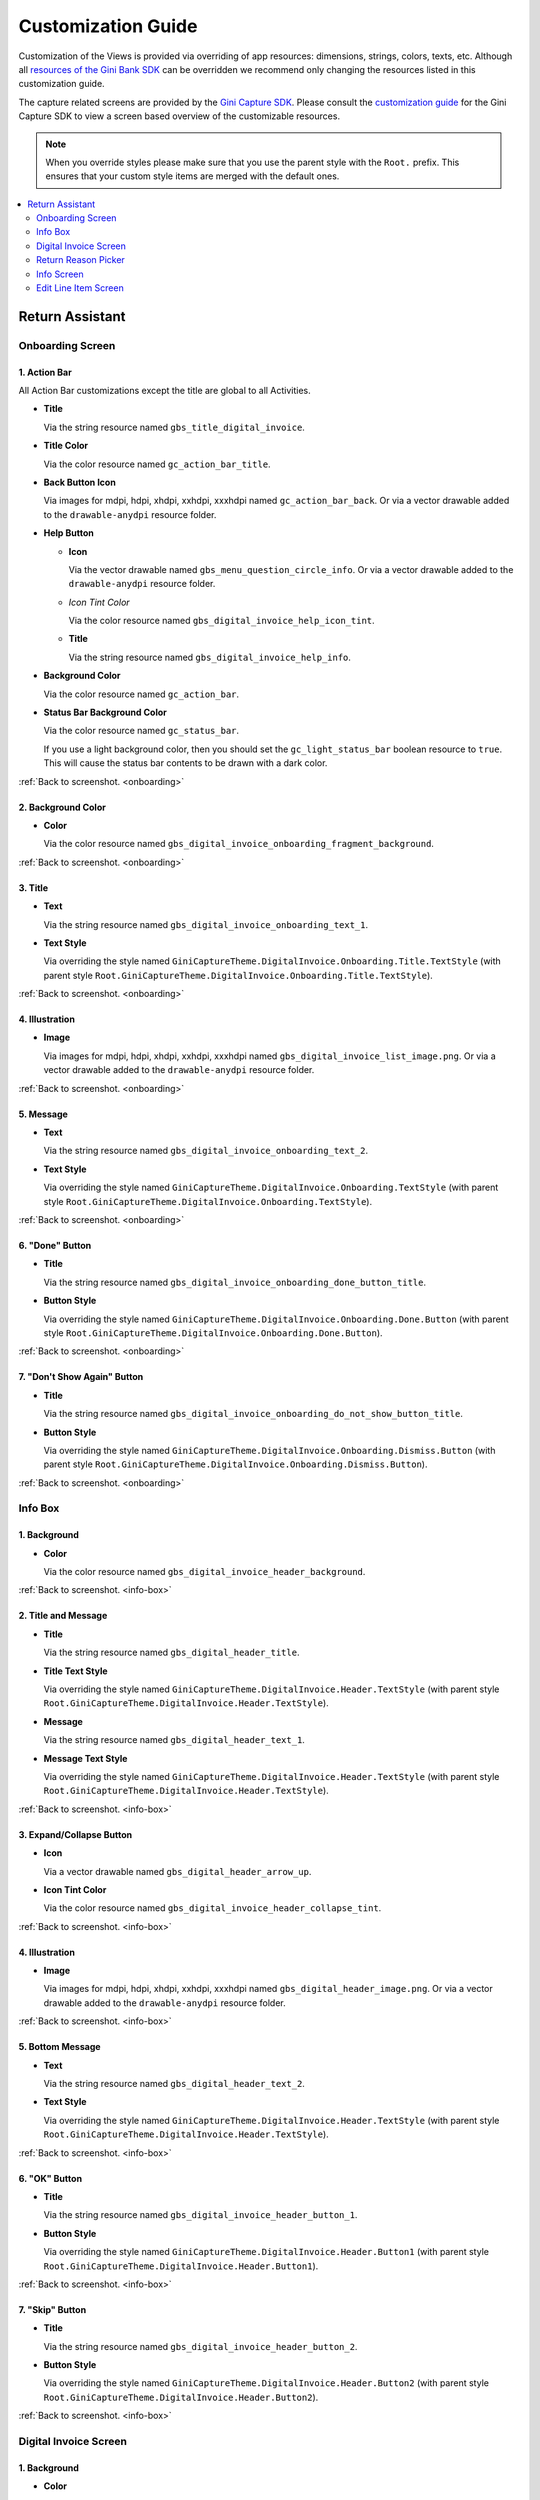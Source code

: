 Customization Guide
===================

Customization of the Views is provided via overriding of app resources: dimensions, strings, colors, texts, etc.
Although all `resources of the Gini Bank SDK
<https://github.com/gini/gini-mobile-android/tree/main/bank-sdk/sdk/src/main/res>`_ can be overridden we recommend only
changing the resources listed in this customization guide.

The capture related screens are provided by the `Gini Capture SDK
<https://github.com/gini/gini-mobile-android/tree/main/capture-sdk>`_. Please consult the `customization guide
<https://developer.gini.net/gini-mobile-android/capture-sdk/sdk/html/customization-guide.html>`_ for the Gini Capture
SDK to view a screen based overview of the customizable resources.

.. note::
  
    When you override styles please make sure that you use the parent style with the ``Root.`` prefix. This ensures 
    that your custom style items are merged with the default ones.


.. contents::
   :depth: 2
   :local:


Return Assistant
----------------

.. _onboarding:

Onboarding Screen
~~~~~~~~~~~~~~~~~

.. figure:: _static/customization/Return-Assistant-Onboarding.png
   :figwidth: 324

1. Action Bar
^^^^^^^^^^^^^

All Action Bar customizations except the title are global to all Activities.

- **Title**

  Via the string resource named ``gbs_title_digital_invoice``.

- **Title Color**

  Via the color resource named ``gc_action_bar_title``.

- **Back Button Icon**

  Via images for mdpi, hdpi, xhdpi, xxhdpi, xxxhdpi named ``gc_action_bar_back``.
  Or via a vector drawable added to the ``drawable-anydpi`` resource folder.

- **Help Button**

  - **Icon**

    Via the vector drawable named ``gbs_menu_question_circle_info``.
    Or via a vector drawable added to the ``drawable-anydpi`` resource folder.

  - *Icon Tint Color*

    Via the color resource named ``gbs_digital_invoice_help_icon_tint``.

  - **Title**

    Via the string resource named ``gbs_digital_invoice_help_info``.

- **Background Color**

  Via the color resource named ``gc_action_bar``.

- **Status Bar Background Color**

  Via the color resource named ``gc_status_bar``.

  If you use a light background color, then you should set the ``gc_light_status_bar`` boolean
  resource to ``true``. This will cause the status bar contents to be drawn with a dark color.

:ref:`Back to screenshot. <onboarding>`

2. Background Color
^^^^^^^^^^^^^^^^^^^

- **Color**

  Via the color resource named ``gbs_digital_invoice_onboarding_fragment_background``.

:ref:`Back to screenshot. <onboarding>`

3. Title
^^^^^^^^

- **Text**

  Via the string resource named ``gbs_digital_invoice_onboarding_text_1``.

- **Text Style**

  Via overriding the style named ``GiniCaptureTheme.DigitalInvoice.Onboarding.Title.TextStyle`` (with
  parent style ``Root.GiniCaptureTheme.DigitalInvoice.Onboarding.Title.TextStyle``).

:ref:`Back to screenshot. <onboarding>`

4. Illustration
^^^^^^^^^^^^^^^

- **Image**

  Via images for mdpi, hdpi, xhdpi, xxhdpi, xxxhdpi named ``gbs_digital_invoice_list_image.png``.
  Or via a vector drawable added to the ``drawable-anydpi`` resource folder.

:ref:`Back to screenshot. <onboarding>`

5. Message
^^^^^^^^^^

- **Text**

  Via the string resource named ``gbs_digital_invoice_onboarding_text_2``.

- **Text Style**

  Via overriding the style named ``GiniCaptureTheme.DigitalInvoice.Onboarding.TextStyle`` (with
  parent style ``Root.GiniCaptureTheme.DigitalInvoice.Onboarding.TextStyle``).

:ref:`Back to screenshot. <onboarding>`

6. "Done" Button
^^^^^^^^^^^^^^^^^^^^

- **Title**

  Via the string resource named ``gbs_digital_invoice_onboarding_done_button_title``.

- **Button Style**

  Via overriding the style named ``GiniCaptureTheme.DigitalInvoice.Onboarding.Done.Button`` (with
  parent style ``Root.GiniCaptureTheme.DigitalInvoice.Onboarding.Done.Button``).

:ref:`Back to screenshot. <onboarding>`

7. "Don't Show Again" Button
^^^^^^^^^^^^^^^^^^^^^^^^^^^^

- **Title**

  Via the string resource named ``gbs_digital_invoice_onboarding_do_not_show_button_title``.

- **Button Style**

  Via overriding the style named ``GiniCaptureTheme.DigitalInvoice.Onboarding.Dismiss.Button`` (with
  parent style ``Root.GiniCaptureTheme.DigitalInvoice.Onboarding.Dismiss.Button``).

:ref:`Back to screenshot. <onboarding>`

.. _info-box:

Info Box
~~~~~~~~

.. figure:: _static/customization/Digital-Invoice-Check-Items-Info-Box.png
   :figwidth: 324

1. Background
^^^^^^^^^^^^^

- **Color**

  Via the color resource named ``gbs_digital_invoice_header_background``.

:ref:`Back to screenshot. <info-box>`

2. Title and Message
^^^^^^^^^^^^^^^^^^^^

- **Title**

  Via the string resource named ``gbs_digital_header_title``.

- **Title Text Style**

  Via overriding the style named ``GiniCaptureTheme.DigitalInvoice.Header.TextStyle`` (with
  parent style ``Root.GiniCaptureTheme.DigitalInvoice.Header.TextStyle``).

- **Message**

  Via the string resource named ``gbs_digital_header_text_1``.

- **Message Text Style**

  Via overriding the style named ``GiniCaptureTheme.DigitalInvoice.Header.TextStyle`` (with
  parent style ``Root.GiniCaptureTheme.DigitalInvoice.Header.TextStyle``).

:ref:`Back to screenshot. <info-box>`

3. Expand/Collapse Button
^^^^^^^^^^^^^^^^^^^^^^^^^

- **Icon**

  Via a vector drawable named ``gbs_digital_header_arrow_up``.

- **Icon Tint Color**

  Via the color resource named ``gbs_digital_invoice_header_collapse_tint``.

:ref:`Back to screenshot. <info-box>`

4. Illustration
^^^^^^^^^^^^^^^

- **Image**

  Via images for mdpi, hdpi, xhdpi, xxhdpi, xxxhdpi named ``gbs_digital_header_image.png``.
  Or via a vector drawable added to the ``drawable-anydpi`` resource folder.

:ref:`Back to screenshot. <info-box>`

5. Bottom Message
^^^^^^^^^^^^^^^^^

- **Text**

  Via the string resource named ``gbs_digital_header_text_2``.

- **Text Style**

  Via overriding the style named ``GiniCaptureTheme.DigitalInvoice.Header.TextStyle`` (with
  parent style ``Root.GiniCaptureTheme.DigitalInvoice.Header.TextStyle``).

:ref:`Back to screenshot. <info-box>`

6. "OK" Button
^^^^^^^^^^^^^^

- **Title**

  Via the string resource named ``gbs_digital_invoice_header_button_1``.

- **Button Style**

  Via overriding the style named ``GiniCaptureTheme.DigitalInvoice.Header.Button1`` (with
  parent style ``Root.GiniCaptureTheme.DigitalInvoice.Header.Button1``).

:ref:`Back to screenshot. <info-box>`

7. "Skip" Button
^^^^^^^^^^^^^^^^

- **Title**

  Via the string resource named ``gbs_digital_invoice_header_button_2``.

- **Button Style**

  Via overriding the style named ``GiniCaptureTheme.DigitalInvoice.Header.Button2`` (with
  parent style ``Root.GiniCaptureTheme.DigitalInvoice.Header.Button2``).

:ref:`Back to screenshot. <info-box>`

.. _digital-invoice:

Digital Invoice Screen
~~~~~~~~~~~~~~~~~~~~~~

.. figure:: _static/customization/Digital-Invoice-Screen.png
   :figwidth: 324

1. Background
^^^^^^^^^^^^^

- **Color**

  Via the color resource named ``gbs_digital_invoice_fragment_background``.

:ref:`Back to screenshot. <digital-invoice>`

2. Line Item Index
^^^^^^^^^^^^^^^^^^

- **Text**

  Via the string resource named ``gbs_digital_invoice_line_item_index``.
  
  Please include two decimal format arguments:

  - Current Index: ``%1$d``
  - Total Count: ``%2$d``

- **Text Style**

  Via overriding the style named ``GiniCaptureTheme.DigitalInvoice.LineItem.Index.TextStyle`` (with
  parent style ``Root.GiniCaptureTheme.DigitalInvoice.LineItem.Index.TextStyle``).

:ref:`Back to screenshot. <digital-invoice>`

3. Line Item Edit Button
^^^^^^^^^^^^^^^^^^^^^^^^

- **Title**

  Via the string resource named ``gbs_digital_invoice_header_button_2``.

- **Icon**

  Via a vector drawable named ``gbs_edit_icon``.

- **Icon Tint Color**

  Via the color resource named ``gbs_digital_invoice_edit_button``.

- **Button Style**

  Via overriding the style named ``GiniCaptureTheme.DigitalInvoice.LineItem.Edit.TextStyle`` (with
  parent style ``Root.GiniCaptureTheme.DigitalInvoice.LineItem.Edit.TextStyle``).

:ref:`Back to screenshot. <digital-invoice>`

4. Line Item Card
^^^^^^^^^^^^^^^^^

- **Border Stroke Color**

  Via the color resource named ``gbs_digital_invoice_line_item_stroke``.

- **Toggle Switch Style**

  Via overriding the style named ``GiniCaptureTheme.DigitalInvoice.Switch`` (with
  parent style ``Root.GiniCaptureTheme.DigitalInvoice.Switch``).

- **Description Text Style**

  Via overriding the style named ``GiniCaptureTheme.DigitalInvoice.LineItem.Description.TextStyle`` (with
  parent style ``Root.GiniCaptureTheme.DigitalInvoice.LineItem.Description.TextStyle``).

- **Quantity Text Style**

  Via overriding the style named ``GiniCaptureTheme.DigitalInvoice.LineItem.Quantity.TextStyle`` (with
  parent style ``Root.GiniCaptureTheme.DigitalInvoice.LineItem.Quantity.TextStyle``).

- **Price Text Style - Integral Part**

  Via overriding the style named ``GiniCaptureTheme.DigitalInvoice.LineItem.GrossPrice.Integral.TextStyle`` (with
  parent style ``Root.GiniCaptureTheme.DigitalInvoice.LineItem.GrossPrice.Integral.TextStyle``).

- **Price Text Style - Fractional Part**

  Via overriding the style named ``GiniCaptureTheme.DigitalInvoice.LineItem.GrossPrice.Fractional.TextStyle`` (with
  parent style ``Root.GiniCaptureTheme.DigitalInvoice.LineItem.GrossPrice.Fractional.TextStyle``).

- **Delete Button (shown only for manually added line items)**

  - **Icon**

    Via a vector drawable named ``gbs_digital_invoice_remove``.

  - **Style** 

    Via overriding the style named ``GiniCaptureTheme.DigitalInvoice.Remove.Button`` (with
    parent style ``Root.GiniCaptureTheme.DigitalInvoice.Remove.Button``).

- **Disabled State Color**

  Via the color resource named ``gbs_digital_invoice_line_item_disabled``.

:ref:`Back to screenshot. <digital-invoice>`

5. Additional Costs
^^^^^^^^^^^^^^^^^^^

- **Name Text Style**

  Via overriding the style named ``GiniCaptureTheme.DigitalInvoice.Addon.Name.TextStyle`` (with
  parent style ``Root.GiniCaptureTheme.DigitalInvoice.Addon.Name.TextStyle``).

- **Price Text Style - Integral Part**

  Via overriding the style named ``GiniCaptureTheme.DigitalInvoice.Addon.Price.Integral.TextStyle`` (with
  parent style ``Root.GiniCaptureTheme.DigitalInvoice.Addon.Price.Integral.TextStyle``).

- **Price Text Style - Fractional Part**

  Via overriding the style named ``GiniCaptureTheme.DigitalInvoice.Addon.Price.Fractional.TextStyle`` (with
  parent style ``Root.GiniCaptureTheme.DigitalInvoice.Addon.Price.Fractional.TextStyle``).

:ref:`Back to screenshot. <digital-invoice>`

6. "Add Article" Button
^^^^^^^^^^^^^^^^^^^^^^^

- **Title**

  Via the string resource named ``gbs_digital_invoice_footer_add``.

- **Button Style**

  Via overriding the style named ``GiniCaptureTheme.DigitalInvoice.Add.Button`` (with
  parent style ``Root.GiniCaptureTheme.DigitalInvoice.Add.Button``).

:ref:`Back to screenshot. <digital-invoice>`

7. Total Price
^^^^^^^^^^^^^^

- **Total Price Label Text**

  Via the string resource named ``gbs_digital_invoice_footer_total_label``.

- **Total Price Label Text Style**

  Via overriding the style named ``GiniCaptureTheme.DigitalInvoice.TotalGrossPrice.Label.TextStyle`` (with
  parent style ``Root.GiniCaptureTheme.DigitalInvoice.TotalGrossPrice.Label.TextStyle``).

- **Explanation Text**

  Via the string resource named ``gbs_digital_invoice_footer_total_expl``.

- **Explanation Text Style**

  Via overriding the style named ``GiniCaptureTheme.DigitalInvoice.TotalGrossPrice.Expl.TextStyle`` (with
  parent style ``Root.GiniCaptureTheme.DigitalInvoice.TotalGrossPrice.Expl.TextStyle``).

- **Total Price Text Style - Integral Part**

  Via overriding the style named ``GiniCaptureTheme.DigitalInvoice.TotalGrossPrice.Integral.TextStyle`` (with
  parent style ``Root.GiniCaptureTheme.DigitalInvoice.TotalGrossPrice.Integral.TextStyle``).

- **Total Price Text Style - Fractional Part**

  Via overriding the style named ``GiniCaptureTheme.DigitalInvoice.TotalGrossPrice.Fractional.TextStyle`` (with
  parent style ``Root.GiniCaptureTheme.DigitalInvoice.TotalGrossPrice.Fractional.TextStyle``).

:ref:`Back to screenshot. <digital-invoice>`

8. Bottom Notice
^^^^^^^^^^^^^^^^

- **Text**

  Via the string resource named ``gbs_digital_invoice_footer_notice``.

- **Text Style**

  Via overriding the style named ``GiniCaptureTheme.DigitalInvoice.Footer.Notice.TextStyle`` (with
  parent style ``Root.GiniCaptureTheme.DigitalInvoice.Footer.Notice.TextStyle``).

:ref:`Back to screenshot. <digital-invoice>`

9. "Pay" Button
^^^^^^^^^^^^^^^^^^^^^^^

- **Title**

  Via the string resource named ``gbs_digital_invoice_pay``.
  
  Please include two decimal format arguments:

  - Selected Items Count: ``%1$d``
  - Total Count: ``%2$d``

- **Button Style**

  Via overriding the style named ``GiniCaptureTheme.DigitalInvoice.Pay.Button`` (with
  parent style ``Root.GiniCaptureTheme.DigitalInvoice.Pay.Button``).

:ref:`Back to screenshot. <digital-invoice>`

10. "Skip" Button
^^^^^^^^^^^^^^^^^^^^^^^

- **Title**

  Via the string resource named ``gbs_digital_invoice_footer_skip``.

- **Button Style**

  Via overriding the style named ``GiniCaptureTheme.DigitalInvoice.Skip.Button`` (with
  parent style ``Root.GiniCaptureTheme.DigitalInvoice.Skip.Button``).

:ref:`Back to screenshot. <digital-invoice>`

.. _return-reason-picker:

Return Reason Picker
~~~~~~~~~~~~~~~~~~~~

.. figure:: _static/customization/Digital-Invoice-Return-Reason-Picker.png
   :figwidth: 324

1. Title
^^^^^^^^

- **Text**

  Via the string resource named ``gbs_digital_invoice_return_reason_dialog_title``.

- **Text Style**

  Via overriding the style named ``GiniCaptureTheme.DigitalInvoice.ReturnReasonDialog.Title.TextStyle`` (with
  parent style ``Root.GiniCaptureTheme.DigitalInvoice.ReturnReasonDialog.Title.TextStyle``).

- **Divider Color**

  Via the color resource named ``gbs_digital_invoice_return_reason_dialog_divider``.

:ref:`Back to screenshot. <return-reason-picker>`

2. Return Reason Item
^^^^^^^^^^^^^^^^^^^^^

- **Text Style**

  Via overriding the style named ``GiniCaptureTheme.DigitalInvoice.ReturnReasonDialog.Item.TextStyle`` (with
  parent style ``Root.GiniCaptureTheme.DigitalInvoice.ReturnReasonDialog.Item.TextStyle``).

:ref:`Back to screenshot. <dreturn-reason-picker>`

.. _info-screen:

Info Screen
~~~~~~~~~~~

.. figure:: _static/customization/Digital-Invoice-Info-Screen.png
   :figwidth: 324

1. Background
^^^^^^^^^^^^^

- **Color**

  Via the color resource named ``gbs_digital_invoice_onboarding_fragment_background``.

:ref:`Back to screenshot. <info-screen>`

2. Title
^^^^^^^^

- **Text**

  Via the string resource named ``gbs_digital_invoice_info_text_1``.

- **Text Style**

  Via overriding the style named ``GiniCaptureTheme.DigitalInvoice.Info.Title.TextStyle`` (with
  parent style ``Root.GiniCaptureTheme.DigitalInvoice.Info.Title.TextStyle``).

:ref:`Back to screenshot. <info-screen>`

3. Illustration
^^^^^^^^^^^^^^^

- **Image**

  Via images for mdpi, hdpi, xhdpi, xxhdpi, xxxhdpi named ``gbs_digital_invoice_list_image.png``.
  Or via a vector drawable added to the ``drawable-anydpi`` resource folder.

:ref:`Back to screenshot. <info-screen>`

4. Message
^^^^^^^^^^

- **Text**

  Via the string resource named ``gbs_digital_invoice_info_text_2``.

- **Text Style**

  Via overriding the style named ``GiniCaptureTheme.DigitalInvoice.Info.TextStyle`` (with
  parent style ``Root.GiniCaptureTheme.DigitalInvoice.Info.TextStyle``).

:ref:`Back to screenshot. <info-screen>`

5. "Close" Button
^^^^^^^^^^^^^^^^^

- **Title**

  Via the string resource named ``gbs_digital_invoice_info_close_button_title``.

- **Button Style**

  Via overriding the style named ``GiniCaptureTheme.DigitalInvoice.Info.Button`` (with
  parent style ``Root.GiniCaptureTheme.DigitalInvoice.Info.Button``).

:ref:`Back to screenshot. <info-screen>`

.. _edit-line-item:

Edit Line Item Screen
~~~~~~~~~~~~~~~~~~~~~

.. figure:: _static/customization/Digital-Invoice-Edit-Line-Item.png
   :figwidth: 324

1. Action Bar
^^^^^^^^^^^^^

All Action Bar customizations except the title are global to all Activities.

- **Title**

  Via the string resource named ``gbs_title_line_item_details``.

- **Title Color**

  Via the color resource named ``gc_action_bar_title``.

- **Back Button Icon**

  Via images for mdpi, hdpi, xhdpi, xxhdpi, xxxhdpi named ``gc_action_bar_back``.
  Or via a vector drawable added to the ``drawable-anydpi`` resource folder.

- **Background Color**

  Via the color resource named ``gc_action_bar``.

- **Status Bar Background Color**

  Via the color resource named ``gc_status_bar``.

  If you use a light background color, then you should set the ``gc_light_status_bar`` boolean
  resource to ``true``. This will cause the status bar contents to be drawn with a dark color.

:ref:`Back to screenshot. <edit-line-item>`

2. Background
^^^^^^^^^^^^^

- **Color**

  Via the color resource named ``gbs_digital_invoice_line_item_details_background``.

:ref:`Back to screenshot. <edit-line-item>`

3. Toggle Switch
^^^^^^^^^^^^^^^^

- **Label Text**

  Via the plural string resource named ``gbs_digital_invoice_line_item_details_selected_line_items`` and the additional string resource for selected
  state named ``gbs_digital_invoice_line_item_details_selected``.

  Please include two format arguments in the plural strings:

  - Quantity decimal: ``%1$d``
  - Suffix string: ``%2$s``

  Example:

  .. code-block:: xml

    <plurals name="gbs_digital_invoice_line_item_details_selected_line_items">
        <item quantity="other">%1$d Artikel %2$s</item>
    </plurals>
    <string name="gbs_digital_invoice_line_item_details_selected">ausgewählt</string>

- **Label Text Style**

  Via overriding the style named ``GiniCaptureTheme.DigitalInvoice.LineItemDetails.Checkbox.TextStyle`` (with
  parent style ``Root.GiniCaptureTheme.DigitalInvoice.LineItemDetails.Checkbox.TextStyle``).

- **Toggle Switch Style**

  Via overriding the style named ``GiniCaptureTheme.DigitalInvoice.Switch`` (with
  parent style ``Root.GiniCaptureTheme.DigitalInvoice.Switch``).

:ref:`Back to screenshot. <edit-line-item>`

4. 5. 6. Input Fields: Description, Quantity, Price
^^^^^^^^^^^^^^^^^^^^

- **Description Label Text**

  Via the string resource named ``gbs_digital_invoice_line_item_details_description_label``.

- **Quantity Label Text**

  Via the string resource named ``gbs_digital_invoice_line_item_details_quantity_label``.

- **Price Label Text**

  Via the string resource named ``gbs_digital_invoice_line_item_details_gross_price_label``.

- **Label Text Style**

  Via overriding the style named ``GiniCaptureTheme.DigitalInvoice.LineItemDetails.InputField.Hint.TextStyle`` (with
  parent style ``Root.GiniCaptureTheme.DigitalInvoice.LineItemDetails.InputField.Hint.TextStyle``).

- **Input Field Style**

  Via overriding the style named ``GiniCaptureTheme.DigitalInvoice.LineItemDetails.InputField.Style`` (with
  parent style ``Root.GiniCaptureTheme.DigitalInvoice.LineItemDetails.InputField.Style``).

- **Input Field Text Style**

  Via overriding the style named ``GiniCaptureTheme.DigitalInvoice.LineItemDetails.InputField.TextStyle`` (with
  parent style ``Root.GiniCaptureTheme.DigitalInvoice.LineItemDetails.InputField.TextStyle``).

:ref:`Back to screenshot. <edit-line-item>`

7. Multiplication Symbol
^^^^^^^^^^^^^^^^^^^^^^^^

- **Color**

  Via the color resource named ``gbs_digital_invoice_line_item_details_multiplication_symbol``.

:ref:`Back to screenshot. <edit-line-item>`

8. Total Price
^^^^^^^^^^^^^^

- **Total Price Label Text**

  Via the string resource named ``gbs_digital_invoice_line_item_details_total_label``.

- **Total Price Label Text Style**

  Via overriding the style named ``GiniCaptureTheme.DigitalInvoice.LineItemDetails.Total.TextStyle`` (with
  parent style ``Root.GiniCaptureTheme.DigitalInvoice.LineItemDetails.Total.TextStyle``).

- **Total Price Info Text**

  Via the string resource named ``gbs_digital_invoice_line_item_total_info_label``.

- **Total Price Info Text Style**

  Via overriding the style named ``GiniCaptureTheme.DigitalInvoice.LineItemDetails.Total.Info.TextStyle`` (with
  parent style ``Root.GiniCaptureTheme.DigitalInvoice.LineItemDetails.Total.Info.TextStyle``).

- **Total Price Text Style - Integral Part**

  Via overriding the style named ``GiniCaptureTheme.DigitalInvoice.TotalGrossPrice.Integral.TextStyle`` (with
  parent style ``Root.GiniCaptureTheme.DigitalInvoice.TotalGrossPrice.Integral.TextStyle``).

- **Total Price Text Style - Fractional Part**

  Via overriding the style named ``GiniCaptureTheme.DigitalInvoice.TotalGrossPrice.Fractional.TextStyle`` (with
  parent style ``Root.GiniCaptureTheme.DigitalInvoice.TotalGrossPrice.Fractional.TextStyle``).

:ref:`Back to screenshot. <edit-line-item>`

9. "Save" Button
^^^^^^^^^^^^^^^^^

- **Title**

  Via the string resource named ``gbs_digital_invoice_line_item_details_save``.

- **Button Style**

  Via overriding the style named ``GiniCaptureTheme.DigitalInvoice.LineItemDetails.Save.Button`` (with
  parent style ``Root.GiniCaptureTheme.DigitalInvoice.LineItemDetails.Save.Button``).

:ref:`Back to screenshot. <edit-line-item>`
